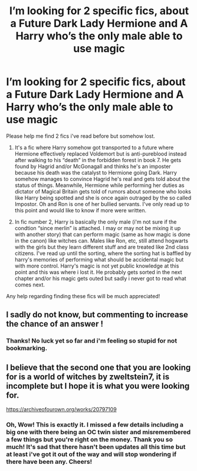 #+TITLE: I’m looking for 2 specific fics, about a Future Dark Lady Hermione and A Harry who’s the only male able to use magic

* I’m looking for 2 specific fics, about a Future Dark Lady Hermione and A Harry who’s the only male able to use magic
:PROPERTIES:
:Author: suzakutrading
:Score: 17
:DateUnix: 1622056752.0
:DateShort: 2021-May-26
:FlairText: What's That Fic?
:END:
Please help me find 2 fics i've read before but somehow lost.

1. It's a fic where Harry somehow got transported to a future where Hermione effectively replaced Voldemort but is anti-pureblood instead after walking to his “death” in the forbidden forest in book 7. He gets found by Hagrid and/or McGonagall and thinks he's an imposter because his death was the catalyst to Hermione going Dark. Harry somehow manages to convince Hagrid he's real and gets told about the status of things. Meanwhile, Hermione while performing her duties as dictator of Magical Britain gets told of rumors about someone who looks like Harry being spotted and she is once again outraged by the so called Impostor. Oh and Ron is one of her bullied servants. I've only read up to this point and would like to know if more were written.

2. In fic number 2, Harry is basically the only male (i'm not sure if the condtion “since merlin” is attached. I may or may not be mixing it up with another story) that can perform magic (same as how magic is done in the canon) like witches can. Males like Ron, etc, still attend hogwarts with the girls but they learn different stuff and are treated like 2nd class citizens. I've read up until the sorting, where the sorting hat is baffled by harry's memories of performing what should be accidental magic but with more control. Harry's magic is not yet public knowledge at this point and this was where i lost it. He probably gets sorted in the next chapter and/or his magic gets outed but sadly i never got to read what comes next.

Any help regarding finding these fics will be much appreciated!


** I sadly do not know, but commenting to increase the chance of an answer !
:PROPERTIES:
:Author: Laenthis
:Score: 2
:DateUnix: 1622119359.0
:DateShort: 2021-May-27
:END:

*** Thanks! No luck yet so far and i'm feeling so stupid for not bookmarking.
:PROPERTIES:
:Author: suzakutrading
:Score: 1
:DateUnix: 1622121524.0
:DateShort: 2021-May-27
:END:


** I believe that the second one that you are looking for is a world of witches by zweltstein7, it is incomplete but I hope it is what you were looking for.

[[https://archiveofourown.org/works/20797109]]
:PROPERTIES:
:Author: LooseMCannon_1
:Score: 2
:DateUnix: 1622121838.0
:DateShort: 2021-May-27
:END:

*** Oh, Wow! This is exactly it. I missed a few details including a big one with there being an OC twin sister and misremembered a few things but you're right on the money. Thank you so much! It's sad that there hasn't been updates all this time but at least i've got it out of the way and will stop wondering if there have been any. Cheers!
:PROPERTIES:
:Author: suzakutrading
:Score: 1
:DateUnix: 1622122318.0
:DateShort: 2021-May-27
:END:
